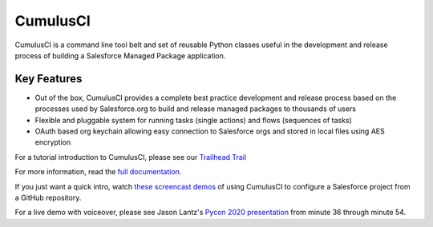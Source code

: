 ===============================
CumulusCI
===============================

.. image:: https://img.shields.io/pypi/v/cumulusci
           :target: https://pypi.org/project/cumulusci/
           :alt: PyPI
.. image:: https://img.shields.io/pypi/pyversions/cumulusci
           :alt: PyPI - Python Version
.. image:: https://img.shields.io/pypi/l/cumulusci
           :alt: PyPI - License
.. image:: https://readthedocs.org/projects/cumulusci/badge/?version=latest
           :target: https://cumulusci.readthedocs.io/en/latest/?badge=latest
           :alt: Documentation Status

CumulusCI is a command line tool belt and set of reusable Python classes useful in the development and release process of building a Salesforce Managed Package application.


Key Features
------------

* Out of the box, CumulusCI provides a complete best practice development and release process based on the processes used by Salesforce.org to build and release managed packages to thousands of users
* Flexible and pluggable system for running tasks (single actions) and flows (sequences of tasks)
* OAuth based org keychain allowing easy connection to Salesforce orgs and stored in local files using AES encryption

For a tutorial introduction to CumulusCI, please see our `Trailhead Trail <https://trailhead.salesforce.com/en/content/learn/trails/build-applications-with-cumulusci>`_

For more information, read the `full documentation`_.

.. _`full documentation`: https://cumulusci.readthedocs.io/en/latest/

If you just want a quick intro, watch `these screencast demos <https://cumulusci.readthedocs.io/en/latest/demos.html>`_ of using CumulusCI to configure a Salesforce project from a GitHub repository.

For a live demo with voiceover, please see Jason Lantz's 
`Pycon 2020 presentation <https://www.youtube.com/watch?v=XL77lRTVF3g>`_
from minute 36 through minute 54.

